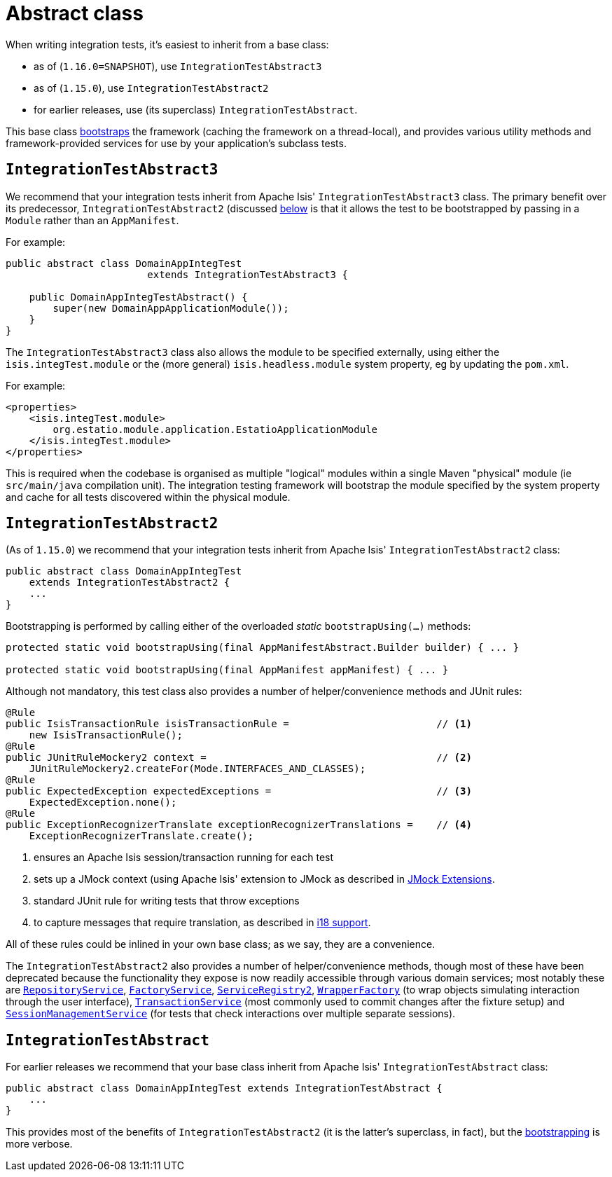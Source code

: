 [[_ugtst_integ-test-support_abstract-class]]
= Abstract class
:Notice: Licensed to the Apache Software Foundation (ASF) under one or more contributor license agreements. See the NOTICE file distributed with this work for additional information regarding copyright ownership. The ASF licenses this file to you under the Apache License, Version 2.0 (the "License"); you may not use this file except in compliance with the License. You may obtain a copy of the License at. http://www.apache.org/licenses/LICENSE-2.0 . Unless required by applicable law or agreed to in writing, software distributed under the License is distributed on an "AS IS" BASIS, WITHOUT WARRANTIES OR  CONDITIONS OF ANY KIND, either express or implied. See the License for the specific language governing permissions and limitations under the License.
:_basedir: ../../
:_imagesdir: images/



When writing integration tests, it's easiest to inherit from a base class:

* as of (`1.16.0=SNAPSHOT`), use `IntegrationTestAbstract3`
* as of (`1.15.0`), use `IntegrationTestAbstract2`
* for earlier releases, use (its superclass) `IntegrationTestAbstract`.

This base class xref:ugtst.adoc#_ugtst_integ-test-support_bootstrapping[bootstraps] the framework (caching the framework on a thread-local), and provides various utility methods and framework-provided services for use by your application's subclass tests.



[[__ugtst_integ-test-support_abstract-class_IntegrationTestAbstract3]]
== `IntegrationTestAbstract3`

We recommend that your integration tests inherit from Apache Isis' `IntegrationTestAbstract3` class.
The primary benefit over its predecessor, `IntegrationTestAbstract2` (discussed xref:ugtst.adoc#__ugtst_integ-test-support_abstract-class_IntegrationTestAbstract2[below] is that it allows the test to be bootstrapped by passing in a `Module` rather than an `AppManifest`.

For example:

[source,java]
----
public abstract class DomainAppIntegTest
                        extends IntegrationTestAbstract3 {

    public DomainAppIntegTestAbstract() {
        super(new DomainAppApplicationModule());
    }
}
----

The `IntegrationTestAbstract3` class also allows the module to be specified externally, using either the `isis.integTest.module` or the (more general) `isis.headless.module` system property, eg by updating the `pom.xml`.

For example:

[source,xml]
----
<properties>
    <isis.integTest.module>
        org.estatio.module.application.EstatioApplicationModule
    </isis.integTest.module>
</properties>
----

This is required when the codebase is organised as multiple "logical" modules within a single Maven "physical" module (ie `src/main/java` compilation unit).
The integration testing framework will bootstrap the module specified by the system property and cache for all tests discovered within the physical module.



[[__ugtst_integ-test-support_abstract-class_IntegrationTestAbstract2]]
== `IntegrationTestAbstract2`

(As of `1.15.0`) we recommend that your integration tests inherit from Apache Isis' `IntegrationTestAbstract2` class:

[source,java]
----
public abstract class DomainAppIntegTest
    extends IntegrationTestAbstract2 {
    ...
}
----

Bootstrapping is performed by calling either of the overloaded _static_ `bootstrapUsing(...)` methods:

[source,java]
----
protected static void bootstrapUsing(final AppManifestAbstract.Builder builder) { ... }

protected static void bootstrapUsing(final AppManifest appManifest) { ... }
----


Although not mandatory, this test class also provides a number of helper/convenience methods and JUnit rules:

[source,java]
----
@Rule
public IsisTransactionRule isisTransactionRule =                         // <1>
    new IsisTransactionRule();
@Rule
public JUnitRuleMockery2 context =                                       // <2>
    JUnitRuleMockery2.createFor(Mode.INTERFACES_AND_CLASSES);
@Rule
public ExpectedException expectedExceptions =                            // <3>
    ExpectedException.none();
@Rule
public ExceptionRecognizerTranslate exceptionRecognizerTranslations =    // <4>
    ExceptionRecognizerTranslate.create();
----
<1> ensures an Apache Isis session/transaction running for each test
<2> sets up a JMock context (using Apache Isis' extension to JMock as described in xref:../ugtst/ugtst.adoc#_ugtst_unit-test-support_jmock-extensions[JMock Extensions].
<3> standard JUnit rule for writing tests that throw exceptions
<4> to capture messages that require translation, as described in xref:../ugbtb/ugbtb.adoc#_ugbtb_i18n[i18 support].

All of these rules could be inlined in your own base class; as we say, they are a convenience.

The `IntegrationTestAbstract2` also provides a number of helper/convenience methods, though most of these have been deprecated because the functionality they expose is now readily accessible through various domain services; most notably these are
xref:../rgsvc/rgsvc.adoc#_rgsvc_persistence-layer-api_RepositoryService[`RepositoryService`], xref:../rgsvc/rgsvc.adoc#_rgsvc_core-domain-api_FactoryService[`FactoryService`], xref:../rgsvc/rgsvc.adoc#_rgsvc_metadata-api_ServiceRegistry[`ServiceRegistry2`], xref:../rgsvc/rgsvc.adoc#_rgsvc_application-layer-api_WrapperFactory[`WrapperFactory`] (to wrap objects simulating interaction through the user interface), xref:../rgsvc/rgsvc.adoc#_rgsvc_application-layer-api_TransactionService[`TransactionService`] (most commonly used to commit changes after the fixture setup) and xref:../rgsvc/rgsvc.adoc#_rgsvc_application-layer-api_SessionManagementService[`SessionManagementService`] (for tests that check interactions over multiple separate sessions).



[[__ugtst_integ-test-support_abstract-class_IntegrationTestAbstract]]
== `IntegrationTestAbstract`

For earlier releases we recommend that your base class inherit from Apache Isis' `IntegrationTestAbstract` class:

[source,java]
----
public abstract class DomainAppIntegTest extends IntegrationTestAbstract {
    ...
}
----

This provides most of the benefits of `IntegrationTestAbstract2` (it is the latter's superclass, in fact), but the xref:ugtst.adoc#_ugtst_integ-test-support_bootstrapping[bootstrapping] is more verbose.